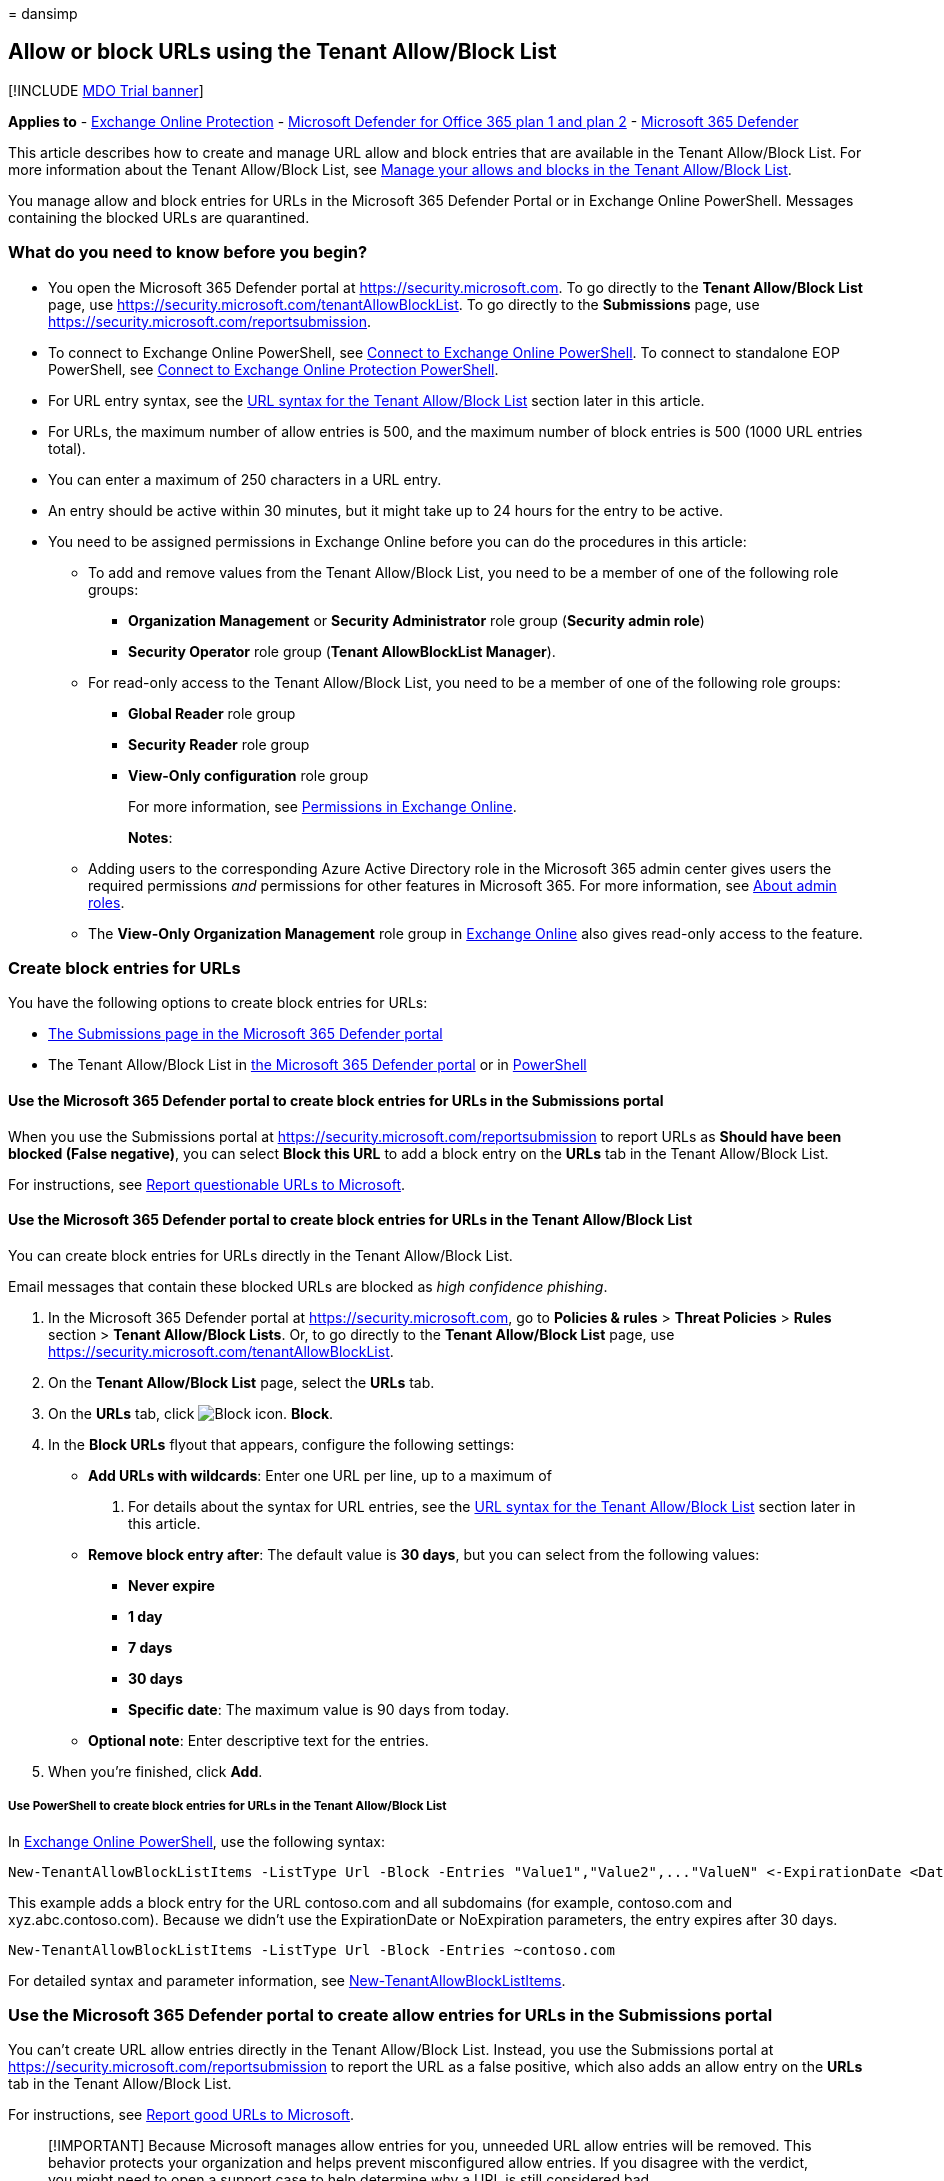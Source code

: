 = 
dansimp

== Allow or block URLs using the Tenant Allow/Block List

{empty}[!INCLUDE link:../includes/mdo-trial-banner.md[MDO Trial banner]]

*Applies to* - link:eop-about.md[Exchange Online Protection] -
link:defender-for-office-365.md[Microsoft Defender for Office 365 plan 1
and plan 2] - link:../defender/microsoft-365-defender.md[Microsoft 365
Defender]

This article describes how to create and manage URL allow and block
entries that are available in the Tenant Allow/Block List. For more
information about the Tenant Allow/Block List, see
link:tenant-allow-block-list-about.md[Manage your allows and blocks in
the Tenant Allow/Block List].

You manage allow and block entries for URLs in the Microsoft 365
Defender Portal or in Exchange Online PowerShell. Messages containing
the blocked URLs are quarantined.

=== What do you need to know before you begin?

* You open the Microsoft 365 Defender portal at
https://security.microsoft.com. To go directly to the *Tenant
Allow/Block List* page, use
https://security.microsoft.com/tenantAllowBlockList. To go directly to
the *Submissions* page, use
https://security.microsoft.com/reportsubmission.
* To connect to Exchange Online PowerShell, see
link:/powershell/exchange/connect-to-exchange-online-powershell[Connect
to Exchange Online PowerShell]. To connect to standalone EOP PowerShell,
see
link:/powershell/exchange/connect-to-exchange-online-protection-powershell[Connect
to Exchange Online Protection PowerShell].
* For URL entry syntax, see the
link:#url-syntax-for-the-tenant-allowblock-list[URL syntax for the
Tenant Allow/Block List] section later in this article.
* For URLs, the maximum number of allow entries is 500, and the maximum
number of block entries is 500 (1000 URL entries total).
* You can enter a maximum of 250 characters in a URL entry.
* An entry should be active within 30 minutes, but it might take up to
24 hours for the entry to be active.
* You need to be assigned permissions in Exchange Online before you can
do the procedures in this article:
** To add and remove values from the Tenant Allow/Block List, you need
to be a member of one of the following role groups:
*** *Organization Management* or *Security Administrator* role group
(*Security admin role*)
*** *Security Operator* role group (*Tenant AllowBlockList Manager*).
** For read-only access to the Tenant Allow/Block List, you need to be a
member of one of the following role groups:
*** *Global Reader* role group
*** *Security Reader* role group
*** *View-Only configuration* role group
+
For more information, see
link:/exchange/permissions-exo/permissions-exo[Permissions in Exchange
Online].
+
*Notes*:
** Adding users to the corresponding Azure Active Directory role in the
Microsoft 365 admin center gives users the required permissions _and_
permissions for other features in Microsoft 365. For more information,
see link:../../admin/add-users/about-admin-roles.md[About admin roles].
** The *View-Only Organization Management* role group in
link:/Exchange/permissions-exo/permissions-exo#role-groups[Exchange
Online] also gives read-only access to the feature.

=== Create block entries for URLs

You have the following options to create block entries for URLs:

* link:#use-the-microsoft-365-defender-portal-to-create-block-entries-for-urls-in-the-submissions-portal[The
Submissions page in the Microsoft 365 Defender portal]
* The Tenant Allow/Block List in
link:#use-the-microsoft-365-defender-portal-to-create-block-entries-for-urls-in-the-tenant-allowblock-list[the
Microsoft 365 Defender portal] or in
link:#use-powershell-to-create-block-entries-for-urls-in-the-tenant-allowblock-list[PowerShell]

==== Use the Microsoft 365 Defender portal to create block entries for URLs in the Submissions portal

When you use the Submissions portal at
https://security.microsoft.com/reportsubmission to report URLs as
*Should have been blocked (False negative)*, you can select *Block this
URL* to add a block entry on the *URLs* tab in the Tenant Allow/Block
List.

For instructions, see
link:submissions-admin.md#report-questionable-urls-to-microsoft[Report
questionable URLs to Microsoft].

==== Use the Microsoft 365 Defender portal to create block entries for URLs in the Tenant Allow/Block List

You can create block entries for URLs directly in the Tenant Allow/Block
List.

Email messages that contain these blocked URLs are blocked as _high
confidence phishing_.

[arabic]
. In the Microsoft 365 Defender portal at
https://security.microsoft.com, go to *Policies & rules* > *Threat
Policies* > *Rules* section > *Tenant Allow/Block Lists*. Or, to go
directly to the *Tenant Allow/Block List* page, use
https://security.microsoft.com/tenantAllowBlockList.
. On the *Tenant Allow/Block List* page, select the *URLs* tab.
. On the *URLs* tab, click
image:../../media/m365-cc-sc-create-icon.png[Block icon.] *Block*.
. In the *Block URLs* flyout that appears, configure the following
settings:
* *Add URLs with wildcards*: Enter one URL per line, up to a maximum of
20. For details about the syntax for URL entries, see the
link:#url-syntax-for-the-tenant-allowblock-list[URL syntax for the
Tenant Allow/Block List] section later in this article.
* *Remove block entry after*: The default value is *30 days*, but you
can select from the following values:
** *Never expire*
** *1 day*
** *7 days*
** *30 days*
** *Specific date*: The maximum value is 90 days from today.
* *Optional note*: Enter descriptive text for the entries.
. When you’re finished, click *Add*.

===== Use PowerShell to create block entries for URLs in the Tenant Allow/Block List

In
link:/powershell/exchange/connect-to-exchange-online-powershell[Exchange
Online PowerShell], use the following syntax:

[source,powershell]
----
New-TenantAllowBlockListItems -ListType Url -Block -Entries "Value1","Value2",..."ValueN" <-ExpirationDate <Date> | -NoExpiration> [-Notes <String>]
----

This example adds a block entry for the URL contoso.com and all
subdomains (for example, contoso.com and xyz.abc.contoso.com). Because
we didn’t use the ExpirationDate or NoExpiration parameters, the entry
expires after 30 days.

[source,powershell]
----
New-TenantAllowBlockListItems -ListType Url -Block -Entries ~contoso.com
----

For detailed syntax and parameter information, see
link:/powershell/module/exchange/new-tenantallowblocklistitems[New-TenantAllowBlockListItems].

=== Use the Microsoft 365 Defender portal to create allow entries for URLs in the Submissions portal

You can’t create URL allow entries directly in the Tenant Allow/Block
List. Instead, you use the Submissions portal at
https://security.microsoft.com/reportsubmission to report the URL as a
false positive, which also adds an allow entry on the *URLs* tab in the
Tenant Allow/Block List.

For instructions, see
link:submissions-admin.md#report-good-urls-to-microsoft[Report good URLs
to Microsoft].

____
[!IMPORTANT] Because Microsoft manages allow entries for you, unneeded
URL allow entries will be removed. This behavior protects your
organization and helps prevent misconfigured allow entries. If you
disagree with the verdict, you might need to open a support case to help
determine why a URL is still considered bad.
____

=== Use the Microsoft 365 Defender portal to view allow or block entries for URLs in the Tenant Allow/Block List

[arabic]
. In the Microsoft 365 Defender portal at
https://security.microsoft.com, go to *Policies & rules* > *Threat
Policies* > *Tenant Allow/Block Lists* in the *Rules* section. Or, to go
directly to the *Tenant Allow/Block Lists* page, use
https://security.microsoft.com/tenantAllowBlockList.
. Select the *URL* tab. The following columns are available:
* *Value*: The URL.
* *Action*: The value *Allow* or *Block*.
* *Modified by*
* *Last updated*
* *Remove on*: The expiration date.
* *Notes*
+
Click on a column heading to sort in ascending or descending order.
+
Click image:../../media/m365-cc-sc-group-icon.png[Group icon.] *Group*
to group the results by *None* or *Action*.
+
Click image:../../media/m365-cc-sc-search-icon.png[Search icon.]
*Search*, enter all or part of a value, and then press ENTER to find a
specific value. When you’re finished, click
image:../../media/m365-cc-sc-close-icon.png[Clear search icon.] to clear
the search.
+
Click image:../../media/m365-cc-sc-filter-icon.png[Filter icon.]
*Filter* to filter the results. The following values are available in
the *Filter* flyout that appears:
* *Action*: *Allow* and *Block*.
* *Never expire*: image:../../media/scc-toggle-on.png[Toggle on.] or
image:../../media/scc-toggle-off.png[Toggle off.]
* *Last updated*: Select *From* and *To* dates.
* *Remove on*: Select *From* and *To* dates.
+
When you’re finished, click *Apply*. To clear existing filters, click
image:../../media/m365-cc-sc-clear-filters-icon.png[Clear filters icon]
*Clear filters* in the *Filter* flyout.

==== Use PowerShell to view allow or block entries for URLs in the Tenant Allow/Block List

In
link:/powershell/exchange/connect-to-exchange-online-powershell[Exchange
Online PowerShell], use the following syntax:

[source,powershell]
----
Get-TenantAllowBlockListItems -ListType Url [-Allow] [-Block] [-Entry <URLValue>] [<-ExpirationDate <Date> | -NoExpiration>]
----

This example returns all allowed and blocked URLs.

[source,powershell]
----
Get-TenantAllowBlockListItems -ListType Url
----

This example filters the results by blocked URLs.

[source,powershell]
----
Get-TenantAllowBlockListItems -ListType Url -Block
----

For detailed syntax and parameter information, see
link:/powershell/module/exchange/get-tenantallowblocklistitems[Get-TenantAllowBlockListItems].

=== Use the Microsoft 365 Defender portal to modify allow or block entries for URLs in the Tenant Allow/Block List

When you modify allow or block entries for URLs in the Tenant
Allow/Block list, you can only modify the expiration date and notes.

[arabic]
. In the Microsoft 365 Defender portal at
https://security.microsoft.com, go to *Policies & rules* > *Threat
Policies* > *Rules* section > *Tenant Allow/Block Lists*. Or, to go
directly to the *Tenant Allow/Block List* page, use
https://security.microsoft.com/tenantAllowBlockList.
. Select the *URLs* tab
. On the *URLs* tab, select the check box of the entry that you want to
modify, and then click the
image:../../media/m365-cc-sc-edit-icon.png[Edit icon.] *Edit* button
that appears.
. The following values are available in the *Edit URL* flyout that
appears:
* *Remove allow entry after* or *Remove block entry after*:
** You can extend allow entries for a maximum of 30 days after the
creation date.
** You can extend block entries for a maximum of 90 days after the
creation date or set them to *Never expire*.
* *Optional note*
+
When you’re finished, click *Save*.

____
[!NOTE] For allow entries only, if you select the entry by clicking
anywhere in the row other than the check box, you can select
image:../../media/m365-cc-sc-view-submission-icon.png[View submission
icon.] *View submission* in the details flyout that appears to go to the
*Submissions* page at https://security.microsoft.com/reportsubmission.
____

==== Use PowerShell to modify allow or block entries for URLs in the Tenant Allow/Block List

In
link:/powershell/exchange/connect-to-exchange-online-powershell[Exchange
Online PowerShell], use the following syntax:

[source,powershell]
----
Set-TenantAllowBlockListItems -ListType Url <-Ids <Identity value> | -Entries <Value value>> [<-ExpirationDate Date | -NoExpiration>] [-Notes <String>]
----

This example changes the expiration date of the block entry for the
specified URL.

[source,powershell]
----
Set-TenantAllowBlockListItems -ListType Url -Entries "~contoso.com" -ExpirationDate "9/1/2022"
----

For detailed syntax and parameter information, see
link:/powershell/module/exchange/set-tenantallowblocklistitems[Set-TenantAllowBlockListItems].

=== Use the Microsoft 365 Defender portal to remove allow or block entries for URLs from the Tenant Allow/Block List

[arabic]
. In the Microsoft 365 Defender portal at
https://security.microsoft.com, go to *Policies & rules* > *Threat
Policies* > *Rules* section > *Tenant Allow/Block Lists*. Or, to go
directly to the *Tenant Allow/Block List* page, use
https://security.microsoft.com/tenantAllowBlockList.
. Select the *URLs* tab.
. On the *URLs* tab, do one of the following steps:
* Select the check box of the entry that you want to remove, and then
click the image:../../media/m365-cc-sc-delete-icon.png[Delete icon.]
*Delete* icon that appears.
* Select the entry that you want to remove by clicking anywhere in the
row other than the check box. In the details flyout that appears, click
image:../../media/m365-cc-sc-delete-icon.png[Delete icon.] *Delete*.
. In the warning dialog that appears, click *Delete*.

____
[!NOTE] You can select multiple entries by selecting each check box, or
select all entries by selecting the check box next to the *Value* column
header.
____

==== Use PowerShell to remove allow or block entries for URLs from the Tenant Allow/Block List

In
link:/powershell/exchange/connect-to-exchange-online-powershell[Exchange
Online PowerShell], use the following syntax:

[source,powershell]
----
Remove-TenantAllowBlockListItems -ListType Url <-Ids <Identity value> | -Entries <Value value>>
----

This example removes the block entry for the specified URL from the
Tenant Allow/Block List.

[source,powershell]
----
Remove-TenantAllowBlockListItems -ListType Url -Entries "~cohovineyard.com
----

For detailed syntax and parameter information, see
link:/powershell/module/exchange/remove-tenantallowblocklistitems[Remove-TenantAllowBlockListItems].

=== URL syntax for the Tenant Allow/Block List

* IPv4 and IPv6 addresses are allowed, but TCP/UDP ports are not.
* Filename extensions are not allowed (for example, test.pdf).
* Unicode is not supported, but Punycode is.
* Hostnames are allowed if all of the following statements are true:
** The hostname contains a period.
** There is at least one character to the left of the period.
** There are at least two characters to the right of the period.
+
For example, `t.co` is allowed; `.com` or `contoso.` are not allowed.
* Subpaths are not implied for allows.
+
For example, `contoso.com` does not include `contoso.com/a`.
* Wildcards (*) are allowed in the following scenarios:
** A left wildcard must be followed by a period to specify a subdomain.
(only applicable for blocks)
+
For example, `*.contoso.com` is allowed; `*contoso.com` is not allowed.
** A right wildcard must follow a forward slash (/) to specify a path.
+
For example, `contoso.com/*` is allowed; `contoso.com*` or
`contoso.com/ab*` are not allowed.
** `*.com*` is invalid (not a resolvable domain and the right wildcard
does not follow a forward slash).
** Wildcards are not allowed in IP addresses.
* The tilde (~) character is available in the following scenarios:
** A left tilde implies a domain and all subdomains.
+
For example `~contoso.com` includes `contoso.com` and `*.contoso.com`.
* A username or password isn’t supported or required.
* Quotes (’ or “) are invalid characters.
* A URL should include all redirects where possible.

==== URL entry scenarios

Valid URL entries and their results are described in the following
sections.

===== Scenario: No wildcards

*Entry*: `contoso.com`

* *Allow match*: contoso.com
* *Allow not matched*:
** abc-contoso.com
** contoso.com/a
** payroll.contoso.com
** test.com/contoso.com
** test.com/q=contoso.com
** www.contoso.com
** www.contoso.com/q=a@contoso.com
* *Block match*:
** contoso.com
** contoso.com/a
** payroll.contoso.com
** test.com/contoso.com
** test.com/q=contoso.com
** www.contoso.com
** www.contoso.com/q=a@contoso.com
* *Block not matched*: abc-contoso.com

===== Scenario: Left wildcard (subdomain)

____
[!NOTE] This scenario applies only to blocks.
____

*Entry*: `*.contoso.com`

* *Block match*:
** www.contoso.com
** xyz.abc.contoso.com
* *Block not matched*:
** 123contoso.com
** contoso.com
** test.com/contoso.com
** www.contoso.com/abc

===== Scenario: Right wildcard at top of path

*Entry*: `contoso.com/a/*`

* *Allow match* and *Block match*:
** contoso.com/a/b
** contoso.com/a/b/c
** contoso.com/a/?q=joe@t.com
* *Allow not matched* and *Block not matched*:
** contoso.com
** contoso.com/a
** www.contoso.com
** www.contoso.com/q=a@contoso.com

===== Scenario: Left tilde

*Entry*: `~contoso.com`

* *Allow match* and *Block match*:
** contoso.com
** www.contoso.com
** xyz.abc.contoso.com
* *Allow not matched* and *Block not matched*:
** 123contoso.com
** contoso.com/abc
** www.contoso.com/abc

===== Scenario: Right wildcard suffix

*Entry*: `contoso.com/*`

* *Allow match* and *Block match*:
** contoso.com/?q=whatever@fabrikam.com
** contoso.com/a
** contoso.com/a/b/c
** contoso.com/ab
** contoso.com/b
** contoso.com/b/a/c
** contoso.com/ba
* *Allow not matched* and *Block not matched*: contoso.com

===== Scenario: Left wildcard subdomain and right wildcard suffix

____
[!NOTE] This scenario applies only to blocks.
____

*Entry*: `*.contoso.com/*`

* *Block match*:
** abc.contoso.com/ab
** abc.xyz.contoso.com/a/b/c
** www.contoso.com/a
** www.contoso.com/b/a/c
** xyz.contoso.com/ba
* *Block not matched*: contoso.com/b

===== Scenario: Left and right tilde

*Entry*: `~contoso.com~`

* *Allow match* and *Block match*:
** contoso.com
** contoso.com/a
** www.contoso.com
** www.contoso.com/b
** xyz.abc.contoso.com
** abc.xyz.contoso.com/a/b/c
** contoso.com/b/a/c
** test.com/contoso.com
* *Allow not matched* and *Block not matched*:
** 123contoso.com
** contoso.org
** test.com/q=contoso.com

===== Scenario: IP address

*Entry*: `1.2.3.4`

* *Allow match* and *Block match*: 1.2.3.4
* *Allow not matched* and *Block not matched*:
** 1.2.3.4/a
** 11.2.3.4/a

===== IP address with right wildcard

*Entry*: `1.2.3.4/*`

* *Allow match* and *Block match*:
** 1.2.3.4/b
** 1.2.3.4/baaaa

==== Examples of invalid entries

The following entries are invalid:

* *Missing or invalid domain values*:
** contoso
** *.contoso.*
** *.com
** *.pdf
* *Wildcard on text or without spacing characters*:
** *contoso.com
** contoso.com*
** *1.2.3.4
** 1.2.3.4*
** contoso.com/a*
** contoso.com/ab*
* *IP addresses with ports*:
** contoso.com:443
** abc.contoso.com:25
* *Non-descriptive wildcards*:
** *
** *.*
* *Middle wildcards*:
** conto*so.com
** conto~so.com
* *Double wildcards*
** contoso.com/**
** contoso.com/*/*

=== Related articles

* link:submissions-admin.md[Use the Submissions portal to submit
suspected spam&#44; phish&#44; URLs&#44; legitimate email getting blocked&#44; and email
attachments to Microsoft]
* link:submissions-outlook-report-messages.md[Report false positives and
false negatives]
* link:tenant-allow-block-list-about.md[Manage your allows and blocks in
the Tenant Allow/Block List]
* link:tenant-allow-block-list-files-configure.md[Allow or block files
in the Tenant Allow/Block List]
* link:tenant-allow-block-list-email-spoof-configure.md[Allow or block
emails in the Tenant Allow/Block List]
